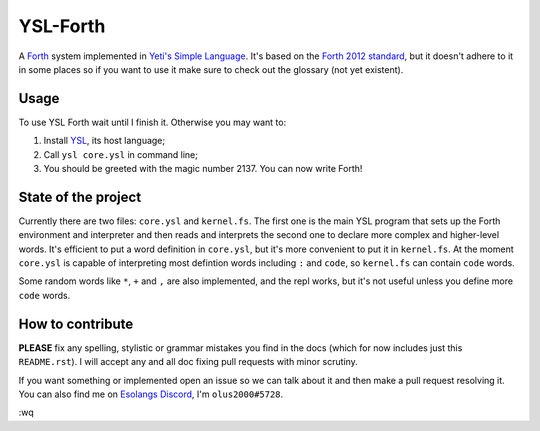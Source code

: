 ################################################################################
                                   YSL-Forth
################################################################################

A Forth_ system implemented in `Yeti's Simple Language`_. It's based on
the `Forth 2012 standard`_, but it doesn't adhere to it in some places so if you
want to use it make sure to check out the glossary (not yet existent).

.. All hyperlink targets can be found at the bottom of the document.

-------
 Usage
-------

To use YSL Forth wait until I finish it. Otherwise you may want to:

1. Install YSL_, its host language;
2. Call ``ysl core.ysl`` in command line;
3. You should be greeted with the magic number 2137. You can now write Forth!


----------------------
 State of the project
----------------------

Currently there are two files: ``core.ysl`` and ``kernel.fs``. The first one is
the main YSL program that sets up the Forth environment and interpreter and then
reads and interprets the second one to declare more complex and higher-level
words. It's efficient to put a word definition in ``core.ysl``, but it's more
convenient to put it in ``kernel.fs``. At the moment ``core.ysl`` is capable of
interpreting most defintion words including ``:`` and ``code``, so ``kernel.fs``
can contain ``code`` words.

Some random words like ``*``, ``+`` and ``,`` are also implemented, and the repl
works, but it's not useful unless you define more ``code`` words.


-------------------
 How to contribute
-------------------

**PLEASE** fix any spelling, stylistic or grammar mistakes you find in the docs
(which for now includes just this ``README.rst``). I will accept any and all doc
fixing pull requests with minor scrutiny.

If you want something or implemented open an issue so we can talk about it and
then make a pull request resolving it. You can also find me
on `Esolangs Discord`_, I'm ``olus2000#5728``.

:wq


.. Hyperlinks:

.. _Forth: https://en.wikipedia.org/wiki/Forth_(programming_language)
.. _Yeti's Simple Language: https://github.com/yeti0904/ysl
.. _YSL: `Yeti's Simple Language`_
.. _Forth 2012 standard: https://forth-standard.org
.. _Esolangs Discord: https://discord.gg/3UXSK5p
